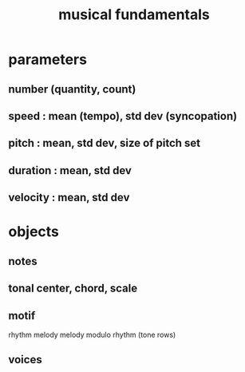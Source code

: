 :PROPERTIES:
:ID:       361aa2f3-ae91-42c1-b943-0735eb0983af
:ROAM_ALIASES: "music fundamentals"
:END:
#+title: musical fundamentals
* parameters
** number (quantity, count)
** speed : mean (tempo), std dev (syncopation)
** pitch : mean, std dev, size of pitch set
** duration : mean, std dev
** velocity : mean, std dev
* objects
** notes
** tonal center, chord, scale
** motif
   rhythm
   melody
   melody modulo rhythm (tone rows)
** voices
